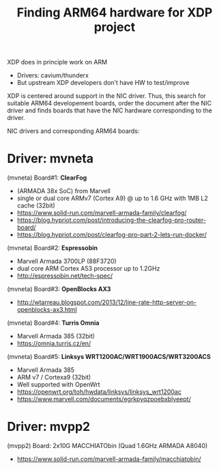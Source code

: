 # -*- fill-column: 79; -*-
#+TITLE: Finding ARM64 hardware for XDP project

XDP does in principle work on ARM
 - Drivers: cavium/thunderx
 - But upstream XDP developers don't have HW to test/improve

XDP is centered around support in the NIC driver.  Thus, this search for
suitable ARM64 developement boards, order the document after the NIC driver and
finds boards that have the NIC hardware corresponding to the driver.

NIC drivers and corresponding ARM64 boards:

* Driver: mvneta

(mvneta) Board#1: *ClearFog*
 - (ARMADA 38x SoC) from Marvell
 - single or dual core ARMv7 (Cortex A9) @ up to 1.6 GHz with 1MB L2 cache (32bit)
 - https://www.solid-run.com/marvell-armada-family/clearfog/
 - https://blog.hypriot.com/post/introducing-the-clearfog-pro-router-board/
 - https://blog.hypriot.com/post/clearfog-pro-part-2-lets-run-docker/

(mvneta) Board#2: *Espressobin*
 - Marvell Armada 3700LP (88F3720)
 - dual core ARM Cortex A53 processor up to 1.2GHz
 - http://espressobin.net/tech-spec/

(mvneta) Board#3: *OpenBlocks AX3*
 - http://wtarreau.blogspot.com/2013/12/line-rate-http-server-on-openblocks-ax3.html

(mvneta) Board#4: *Turris Omnia*
 - Marvell Armada 385 (32bit)
 - https://omnia.turris.cz/en/

(mvneta) Board#5: *Linksys WRT1200AC/WRT1900ACS/WRT3200ACS*
 - Marvell Armada 385
 - ARM v7 / Cortexa9 (32bit)
 - Well supported with OpenWrt
 - https://openwrt.org/toh/hwdata/linksys/linksys_wrt1200ac
 - https://www.marvell.com/documents/egrkpyqzpoebxblyeept/
* Driver: mvpp2

(mvpp2) Board: 2x10G MACCHIATObin (Quad 1.6GHz ARMADA A8040)
 - https://www.solid-run.com/marvell-armada-family/macchiatobin/

